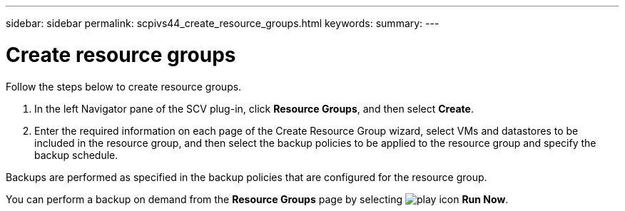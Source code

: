 ---
sidebar: sidebar
permalink: scpivs44_create_resource_groups.html
keywords:
summary:
---

= Create resource groups
:hardbreaks:
:nofooter:
:icons: font
:linkattrs:
:imagesdir: ./media/

//
// This file was created with NDAC Version 2.0 (August 17, 2020)
//
// 2020-09-09 12:24:22.112639
//
[.lead]
Follow the steps below to create resource groups.

. In the left Navigator pane of the SCV plug-in, click *Resource Groups*, and then select *Create*.
. Enter the required information on each page of the Create Resource Group wizard, select VMs and datastores to be included in the resource group, and then select the backup policies to be applied to the resource group and specify the backup schedule.

Backups are performed as specified in the backup policies that are configured for the resource group.

You can perform a backup on demand from the *Resource Groups* page by selecting image:scpivs44_image38.png["play icon"] *Run Now*.
